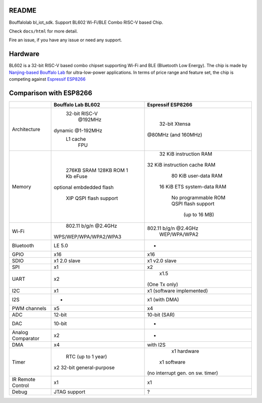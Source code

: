 README
=========

Bouffalolab bl_iot_sdk. Support BL602 Wi-Fi/BLE Combo RISC-V based Chip.

Check ``docs/html`` for more detail.

Fire an issue, if you have any issue or need any support.


Hardware
=========
BL602 is a 32-bit RISC-V based combo chipset supporting Wi-Fi and BLE (Bluetooth Low Energy). The chip is made by `Nanjing-based Bouffalo Lab <https://www.bouffalolab.com/bl602>`_ for ultra-low-power applications.
In terms of price range and feature set, the chip is competing against `Espressif ESP8266 <https://www.espressif.com/en/products/socs/esp8266>`_

Comparison with ESP8266
=======================
+-------------------+---------------------------+----------------------------------+
|                   |     Bouffalo Lab BL602    |         Espressif ESP8266        |
+===================+===========================+==================================+
|    Architecture   |       32-bit RISC-V       |           32-bit Xtensa          |
|                   |          @192MHz          |        @80MHz (and 160MHz)       |
|                   |     dynamic @1-192MHz     |                                  |
|                   |          L1 cache         |                                  |
|                   |            FPU            |                                  |
+-------------------+---------------------------+----------------------------------+
|       Memory      |         276KB SRAM        |      32 KiB instruction RAM      |
|                   |         128KB ROM         |   32 KiB instruction cache RAM   |
|                   |         1 Kb eFuse        |       80 KiB user-data RAM       |
|                   |  optional embdedded flash |    16 KiB ETS system-data RAM    |
|                   |                           |                                  |
|                   |   XIP QSPI flash support  |        No programmable ROM       |
|                   |                           |        QSPI flash support        |
|                   |                           |           (up to 16 MB)          |
+-------------------+---------------------------+----------------------------------+
|       Wi-Fi       |    802.11 b/g/n @2.4GHz   |       802.11 b/g/n @2.4GHz       |
|                   |   WPS/WEP/WPA/WPA2/WPA3   |           WEP/WPA/WPA2           |
+-------------------+---------------------------+----------------------------------+
|     Bluetooth     |           LE 5.0          |                 -                |
+-------------------+---------------------------+----------------------------------+
|        GPIO       |            x16            |                x16               |
+-------------------+---------------------------+----------------------------------+
|        SDIO       |        x1 2.0 slave       |           x1 v2.0 slave          |
+-------------------+---------------------------+----------------------------------+
|        SPI        |             x1            |                x2                |
+-------------------+---------------------------+----------------------------------+
|        UART       |             x2            |               x1.5               |
|                   |                           |           (One Tx only)          |
+-------------------+---------------------------+----------------------------------+
|        I2C        |             x1            |     x1 (software implemented)    |
+-------------------+---------------------------+----------------------------------+
|        I2S        |             -             |           x1 (with DMA)          |
+-------------------+---------------------------+----------------------------------+
|    PWM channels   |             x5            |                x4                |
+-------------------+---------------------------+----------------------------------+
|        ADC        |           12-bit          |           10-bit (SAR)           |
+-------------------+---------------------------+----------------------------------+
|        DAC        |           10-bit          |                 -                |
+-------------------+---------------------------+----------------------------------+
| Analog Comparator |             x2            |                 -                |
+-------------------+---------------------------+----------------------------------+
|        DMA        |             x4            |             with I2S             |
+-------------------+---------------------------+----------------------------------+
|       Timer       |     RTC (up to 1 year)    |            x1 hardware           |
|                   | x2 32-bit general-purpose |           x1 software            |
|                   |                           | (no interrupt gen. on sw. timer) |
+-------------------+---------------------------+----------------------------------+
| IR Remote Control |             x1            |                x1                |
+-------------------+---------------------------+----------------------------------+
|       Debug       |        JTAG support       |                 ?                |
+-------------------+---------------------------+----------------------------------+
